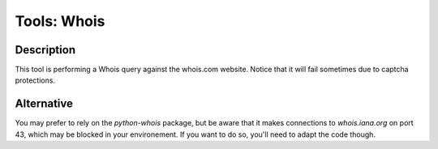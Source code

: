 Tools: Whois
############

Description
***********
This tool is performing a Whois query against the whois.com website. Notice that it will fail sometimes due to captcha protections.

.. image:: img/tools_whois.png
  :width: 1000
  :alt: img

Alternative
***********
You may prefer to rely on the `python-whois` package, but be aware that it makes connections to `whois.iana.org` on port 43, which may be blocked in your environement. If you want to do so, you'll need to adapt the code though.